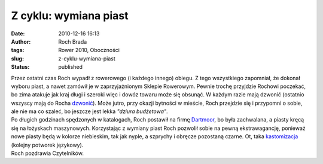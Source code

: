 Z cyklu: wymiana piast
######################
:date: 2010-12-16 16:13
:author: Roch Brada
:tags: Rower 2010, Oboczności
:slug: z-cyklu-wymiana-piast
:status: published

| Przez ostatni czas Roch wypadł z rowerowego (i każdego innego) obiegu. Z tego wszystkiego zapomniał, że dokonał wyboru piast, a nawet zamówił je w zaprzyjaźnionym Sklepie Rowerowym. Pewnie trochę przyjdzie Rochowi poczekać, bo zima atakuje jak kraj długi i szeroki więc i dowóz towaru może się obsunąć. W każdym razie mają dzwonić (ostatnio wszyscy mają do Rocha `dzwonić <http://gusioo.blogspot.com/2010/12/ciag-dalszy-nastapi.html>`__). Może jutro, przy okazji bytności w mieście, Roch przejdzie się i przypomni o sobie, ale nie ma co szaleć, bo jeszcze jest lekka *"dziura budżetowa"*.
| Po długich godzinach spędzonych w katalogach, Roch postawił na firmę `Dartmoor <http://velo.com.pl/produkty/?m=3&id=2783>`__, bo była zachwalana, a piasty kręcą się na łożyskach maszynowych. Korzystając z wymiany piast Roch pozwolił sobie na pewną ekstrawagancję, ponieważ nowe piasty będą w kolorze niebieskim, tak jak nyple, a szprychy i obręcze pozostaną czarne. Ot, taka `kastomizacja <http://www.ponglish.org/kastomizacja-675w.html>`__ (kolejny potworek językowy).
| Roch pozdrawia Czytelników.
